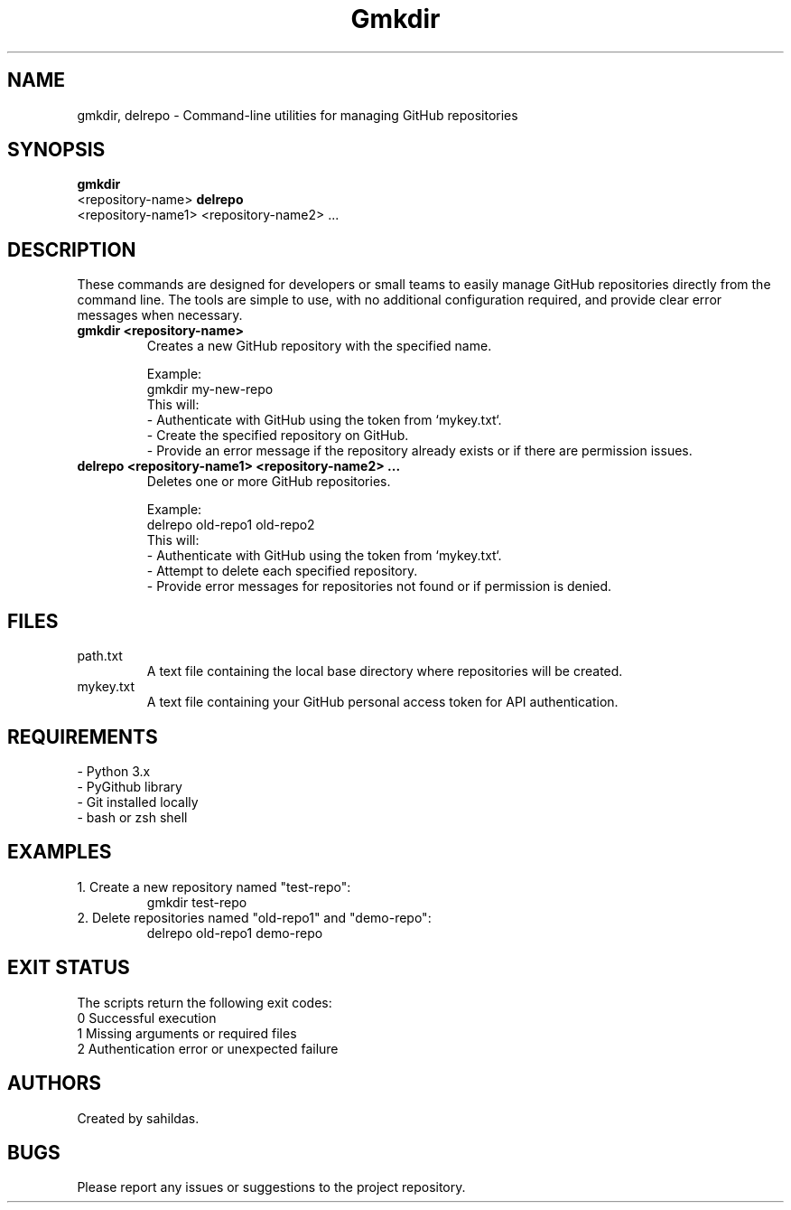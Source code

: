 .TH Gmkdir 1 "December 2024" "sahildas" "GitHub Management"
.SH NAME
gmkdir, delrepo \- Command-line utilities for managing GitHub repositories
.SH SYNOPSIS
.B gmkdir
 <repository-name>
.B delrepo
 <repository-name1> <repository-name2> ...
.SH DESCRIPTION
These commands are designed for developers or small teams to easily manage GitHub repositories directly from the command line. 
The tools are simple to use, with no additional configuration required, and provide clear error messages when necessary.

.TP
.B gmkdir <repository-name>
Creates a new GitHub repository with the specified name.

Example:
.nf
  gmkdir my-new-repo
.fi
This will:
  \- Authenticate with GitHub using the token from `mykey.txt`.
  \- Create the specified repository on GitHub.
  \- Provide an error message if the repository already exists or if there are permission issues.

.TP
.B delrepo <repository-name1> <repository-name2> ...
Deletes one or more GitHub repositories.

Example:
.nf
  delrepo old-repo1 old-repo2
.fi
This will:
  \- Authenticate with GitHub using the token from `mykey.txt`.
  \- Attempt to delete each specified repository.
  \- Provide error messages for repositories not found or if permission is denied.

.SH FILES
.TP
path.txt
A text file containing the local base directory where repositories will be created.
.TP
mykey.txt
A text file containing your GitHub personal access token for API authentication.

.SH REQUIREMENTS
.TP
\- Python 3.x
.TP
\- PyGithub library
.TP
\- Git installed locally
.TP
\- bash or zsh shell

.SH EXAMPLES
.TP
1. Create a new repository named "test-repo":
.nf
  gmkdir test-repo
.fi
.TP
2. Delete repositories named "old-repo1" and "demo-repo":
.nf
  delrepo old-repo1 demo-repo
.fi

.SH EXIT STATUS
The scripts return the following exit codes:
.TP
0  Successful execution
.TP
1  Missing arguments or required files
.TP
2  Authentication error or unexpected failure

.SH AUTHORS
Created by sahildas.

.SH BUGS
Please report any issues or suggestions to the project repository.
